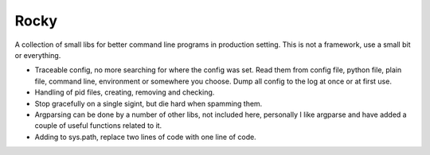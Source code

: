 
Rocky
=====

.. image:: https://travis-ci.org/andersroos/rocky.svg?branch=master
    :target: https://travis-ci.org/andersroos/rocky

A collection of small libs for better command line programs in
production setting. This is not a framework, use a small bit or
everything.

* Traceable config, no more searching for where the config was
  set. Read them from config file, python file, plain file, command
  line, environment or somewhere you choose. Dump all config to the
  log at once or at first use.

* Handling of pid files, creating, removing and checking.

* Stop gracefully on a single sigint, but die hard when spamming them.

* Argparsing can be done by a number of other libs, not included here,
  personally I like argparse and have added a couple of useful
  functions related to it.

* Adding to sys.path, replace two lines of code with one line of code.
